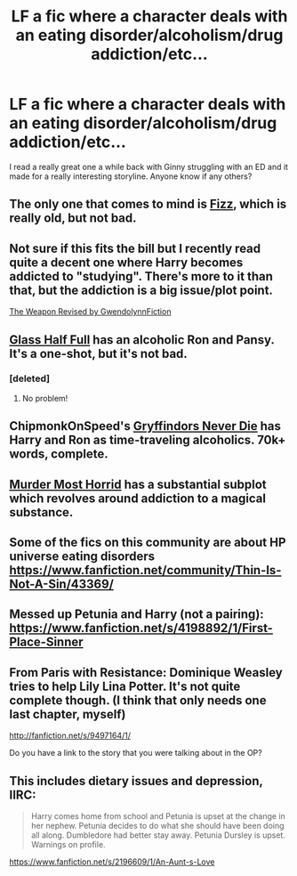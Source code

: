 #+TITLE: LF a fic where a character deals with an eating disorder/alcoholism/drug addiction/etc...

* LF a fic where a character deals with an eating disorder/alcoholism/drug addiction/etc...
:PROPERTIES:
:Score: 12
:DateUnix: 1432387398.0
:DateShort: 2015-May-23
:FlairText: Request
:END:
I read a really great one a while back with Ginny struggling with an ED and it made for a really interesting storyline. Anyone know if any others?


** The only one that comes to mind is [[https://www.fanfiction.net/s/2301238/1/][Fizz]], which is really old, but not bad.
:PROPERTIES:
:Author: deirox
:Score: 6
:DateUnix: 1432387533.0
:DateShort: 2015-May-23
:END:


** Not sure if this fits the bill but I recently read quite a decent one where Harry becomes addicted to "studying". There's more to it than that, but the addiction is a big issue/plot point.

[[https://www.fanfiction.net/s/5333171/1/The-Weapon-Revised][The Weapon Revised by GwendolynnFiction]]
:PROPERTIES:
:Author: Ch1pp
:Score: 4
:DateUnix: 1432396658.0
:DateShort: 2015-May-23
:END:


** [[http://pir8fancier.nfshost.com/hp_ghf.html][Glass Half Full]] has an alcoholic Ron and Pansy. It's a one-shot, but it's not bad.
:PROPERTIES:
:Author: incestfic
:Score: 4
:DateUnix: 1432414362.0
:DateShort: 2015-May-24
:END:

*** [deleted]
:PROPERTIES:
:Score: 1
:DateUnix: 1432519549.0
:DateShort: 2015-May-25
:END:

**** No problem!
:PROPERTIES:
:Author: incestfic
:Score: 1
:DateUnix: 1432561110.0
:DateShort: 2015-May-25
:END:


** ChipmonkOnSpeed's [[https://www.fanfiction.net/s/6452481/1/Gryffindors-Never-Die][Gryffindors Never Die]] has Harry and Ron as time-traveling alcoholics. 70k+ words, complete.
:PROPERTIES:
:Author: __Pers
:Score: 3
:DateUnix: 1432467497.0
:DateShort: 2015-May-24
:END:


** [[https://www.fanfiction.net/s/10099028/1/Murder-Most-Horrid][Murder Most Horrid]] has a substantial subplot which revolves around addiction to a magical substance.
:PROPERTIES:
:Author: ThePadawan
:Score: 1
:DateUnix: 1432413740.0
:DateShort: 2015-May-24
:END:


** Some of the fics on this community are about HP universe eating disorders [[https://www.fanfiction.net/community/Thin-Is-Not-A-Sin/43369/]]
:PROPERTIES:
:Author: holybugperson
:Score: 1
:DateUnix: 1432443334.0
:DateShort: 2015-May-24
:END:


** Messed up Petunia and Harry (not a pairing): [[https://www.fanfiction.net/s/4198892/1/First-Place-Sinner]]
:PROPERTIES:
:Author: ryanvdb
:Score: 1
:DateUnix: 1432485441.0
:DateShort: 2015-May-24
:END:


** From Paris with Resistance: Dominique Weasley tries to help Lily Lina Potter. It's not quite complete though. (I think that only needs one last chapter, myself)

[[http://fanfiction.net/s/9497164/1/]]

Do you have a link to the story that you were talking about in the OP?
:PROPERTIES:
:Author: lolcopter12
:Score: 1
:DateUnix: 1432625231.0
:DateShort: 2015-May-26
:END:


** This includes dietary issues and depression, IIRC:

#+begin_quote
  Harry comes home from school and Petunia is upset at the change in her nephew. Petunia decides to do what she should have been doing all along. Dumbledore had better stay away. Petunia Dursley is upset. Warnings on profile.
#+end_quote

[[https://www.fanfiction.net/s/2196609/1/An-Aunt-s-Love]]
:PROPERTIES:
:Author: fastfinge
:Score: 1
:DateUnix: 1432389899.0
:DateShort: 2015-May-23
:END:
